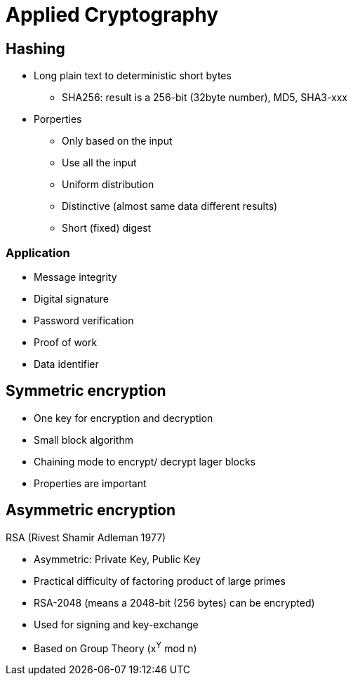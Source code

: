 # Applied Cryptography

## Hashing

* Long plain text to deterministic short bytes
  ** SHA256: result is a 256-bit (32byte number), MD5, SHA3-xxx
* Porperties
  ** Only based on the input
  ** Use all  the input
  ** Uniform distribution
  ** Distinctive (almost same data different results)
  ** Short (fixed) digest

### Application
* Message integrity
* Digital signature
* Password verification
* Proof of work
* Data identifier



## Symmetric encryption
* One key for encryption and decryption
* Small block algorithm
* Chaining mode to encrypt/ decrypt lager blocks
* Properties are important



## Asymmetric encryption

RSA (Rivest Shamir Adleman 1977)

* Asymmetric: Private Key, Public Key
* Practical difficulty of factoring product of large primes
* RSA-2048 (means a 2048-bit (256 bytes) can be encrypted)
* Used for signing and key-exchange
* Based on Group Theory (x^Y^ mod n)

